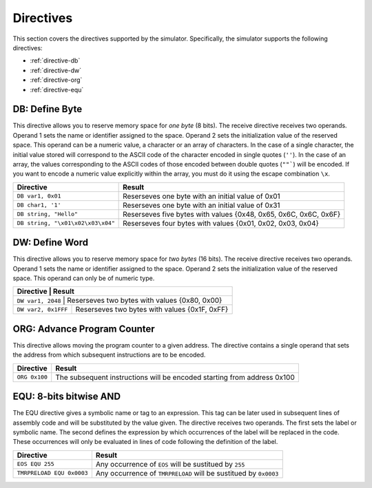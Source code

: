 Directives
==========

This section covers the directives supported by the simulator. Specifically,
the simulator supports the following directives:

* :ref:`directive-db`
* :ref:`directive-dw`
* :ref:`directive-org`
* :ref:`directive-equ`

.. _directive-db:

DB: Define Byte 
^^^^^^^^^^^^^^^

This directive allows you to reserve memory space for *one byte* (8 bits). The
receive directive receives two operands. Operand 1 sets the name or identifier
assigned to the space. Operand 2 sets the initialization value of the reserved
space. This operand can be a numeric value, a character or an array of
characters. In the case of a single character, the initial value stored will
correspond to the ASCII code of the character encoded in single quotes (``''``). In the
case of an array, the values corresponding to the ASCII codes of those encoded
between double quotes (``""```) will be encoded. If you want to encode a numeric value
explicitly within the array, you must do it using the escape combination ``\x``.

+-----------------------------------+------------------------------------------------------------------+
| Directive                         | Result                                                           |
+===================================+==================================================================+
| ``DB var1, 0x01``                 | Reserseves one byte with an initial value of 0x01                |
+-----------------------------------+------------------------------------------------------------------+
| ``DB char1, '1'``                 | Reserseves one byte with an initial value of 0x31                |
+-----------------------------------+------------------------------------------------------------------+
| ``DB string, "Hello"``            | Reserseves five bytes with values {0x48, 0x65, 0x6C, 0x6C, 0x6F} |
+-----------------------------------+------------------------------------------------------------------+
| ``DB string, "\x01\x02\x03\x04"`` | Reserseves four bytes with values {0x01, 0x02, 0x03, 0x04}       |
+-----------------------------------+------------------------------------------------------------------+

.. _directive-dw:

DW: Define Word
^^^^^^^^^^^^^^^

This directive allows you to reserve memory space for *two bytes* (16 bits). The
receive directive receives two operands. Operand 1 sets the name or identifier
assigned to the space. Operand 2 sets the initialization value of the reserved
space. This operand can only be of numeric type.

+---------------------+-----------------------------------------------+
| Directive           | Result                                        |
+============================+========================================+
| ``DW var1, 2048``   | Reserseves two bytes with values {0x80, 0x00} |
+---------------------+-----------------------------------------------+
| ``DW var2, 0x1FFF`` | Reserseves two bytes with values {0x1F, 0xFF} |
+---------------------+-----------------------------------------------+

.. _directive-org:

ORG: Advance Program Counter
^^^^^^^^^^^^^^^^^^^^^^^^^^^^

This directive allows moving the program counter to a given address. The
directive contains a single operand that sets the address from which subsequent
instructions are to be encoded.

+-----------------+-------------------------------------------------------------------------+
| Directive       | Result                                                                  |
+=================+=========================================================================+
| ``ORG 0x100``   | The subsequent instructions will be encoded starting from address 0x100 |
+-----------------+-------------------------------------------------------------------------+


.. _directive-equ:

EQU: 8-bits bitwise AND 
^^^^^^^^^^^^^^^^^^^^^^^^

The EQU directive gives a symbolic name or tag to an expression. This tag can
be later used in subsequent lines of assembly code and will be substituted by
the value given. The directive receives two operands. The first sets the label
or symbolic name. The second defines the expression by which occurrences of the
label will be replaced in the code. These occurrences will only be evaluated in
lines of code following the definition of the label.

+---------------------------+------------------------------------------------------------------+
| Directive                 | Result                                                           |
+===========================+==================================================================+
| ``EOS EQU 255``           | Any occurrence of ``EOS`` will be sustitued by ``255``           |
+---------------------------+------------------------------------------------------------------+
| ``TMRPRELOAD EQU 0x0003`` | Any occurrence of ``TMRPRELOAD`` will be sustitued by ``0x0003`` |
+---------------------------+------------------------------------------------------------------+

